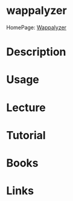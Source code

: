 #+TAGS: sec_o


* wappalyzer
HomePage: [[https://wappalyzer.com/installed?pk_campaign%3Dchrome&pk_kwd%3Dinstall][Wappalyzer]]
* Description
* Usage
* Lecture
* Tutorial
* Books
* Links
